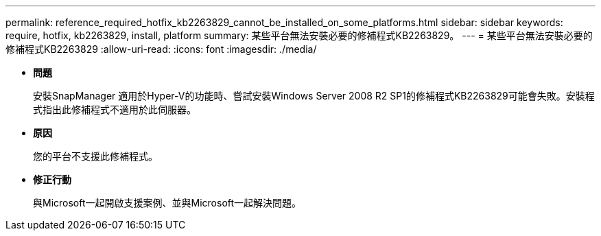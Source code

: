 ---
permalink: reference_required_hotfix_kb2263829_cannot_be_installed_on_some_platforms.html 
sidebar: sidebar 
keywords: require, hotfix, kb2263829, install, platform 
summary: 某些平台無法安裝必要的修補程式KB2263829。 
---
= 某些平台無法安裝必要的修補程式KB2263829
:allow-uri-read: 
:icons: font
:imagesdir: ./media/


* *問題*
+
安裝SnapManager 適用於Hyper-V的功能時、嘗試安裝Windows Server 2008 R2 SP1的修補程式KB2263829可能會失敗。安裝程式指出此修補程式不適用於此伺服器。

* *原因*
+
您的平台不支援此修補程式。

* *修正行動*
+
與Microsoft一起開啟支援案例、並與Microsoft一起解決問題。


